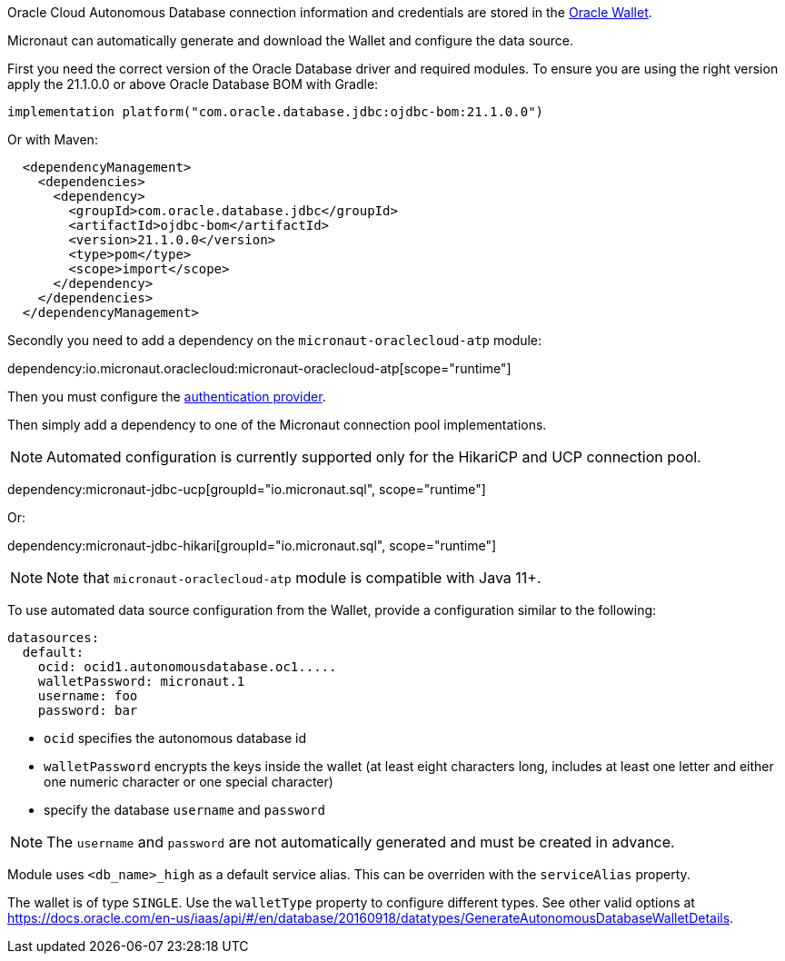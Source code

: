 Oracle Cloud Autonomous Database connection information and credentials are stored in the https://docs.oracle.com/en-us/iaas/Content/Database/Tasks/adbconnecting.htm[Oracle Wallet].

Micronaut can automatically generate and download the Wallet and configure the data source.

First you need the correct version of the Oracle Database driver and required modules. To ensure you are using the right version apply the 21.1.0.0 or above Oracle Database BOM with Gradle:

[source,groovy]
----
implementation platform("com.oracle.database.jdbc:ojdbc-bom:21.1.0.0")
----

Or with Maven:

[source,xml]
----
  <dependencyManagement>
    <dependencies>
      <dependency>
        <groupId>com.oracle.database.jdbc</groupId>
        <artifactId>ojdbc-bom</artifactId>
        <version>21.1.0.0</version>
        <type>pom</type>
        <scope>import</scope>
      </dependency>
    </dependencies>
  </dependencyManagement>
----

Secondly you need to add a dependency on the `micronaut-oraclecloud-atp` module:

dependency:io.micronaut.oraclecloud:micronaut-oraclecloud-atp[scope="runtime"]

Then you must configure the <<authentication, authentication provider>>.

Then simply add a dependency to one of the Micronaut connection pool implementations.

NOTE: Automated configuration is currently supported only for the HikariCP and UCP connection pool.

dependency:micronaut-jdbc-ucp[groupId="io.micronaut.sql", scope="runtime"]

Or:

dependency:micronaut-jdbc-hikari[groupId="io.micronaut.sql", scope="runtime"]

NOTE: Note that `micronaut-oraclecloud-atp` module is compatible with Java 11+.

To use automated data source configuration from the Wallet, provide a configuration similar to the following:

[configuration]
----
datasources:
  default:
    ocid: ocid1.autonomousdatabase.oc1.....
    walletPassword: micronaut.1
    username: foo
    password: bar
----
- `ocid` specifies the autonomous database id
- `walletPassword` encrypts the keys inside the wallet (at least eight characters long, includes at least one letter and either one numeric character or one special character)
- specify the database `username` and `password`

NOTE: The `username` and `password` are not automatically generated and must be created in advance.

Module uses `<db_name>_high` as a default service alias. This can be overriden with the `serviceAlias` property.

The wallet is of type `SINGLE`. Use the `walletType` property to configure different types. See other valid options at https://docs.oracle.com/en-us/iaas/api/#/en/database/20160918/datatypes/GenerateAutonomousDatabaseWalletDetails[].
